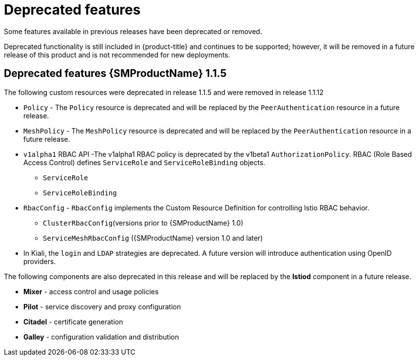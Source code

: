////
Module included in the following assemblies:
* service_mesh/v1x/servicemesh-release-notes.adoc
////

[id="ossm-deprecated-features-1x_{context}"]
////
Description - Description of the any features (including technology previews) that have been removed from the product. Write the description from a customer perspective, what UI elements, commands, or options are no longer available.
Consequence or a recommended replacement - Description of what the customer can no longer do, and recommended replacement (if known).
////
= Deprecated features
Some features available in previous releases have been deprecated or removed.

Deprecated functionality is still included in {product-title} and continues to be supported; however, it will be removed in a future release of this product and is not recommended for new deployments.

== Deprecated features {SMProductName} 1.1.5

The following custom resources were deprecated in release 1.1.5 and were removed in release 1.1.12

* `Policy` - The `Policy` resource is deprecated and will be replaced by the `PeerAuthentication` resource in a future release.
* `MeshPolicy` - The `MeshPolicy` resource is deprecated and will be replaced by the `PeerAuthentication` resource in a future release.
* `v1alpha1` RBAC API -The v1alpha1 RBAC policy is deprecated by the v1beta1 `AuthorizationPolicy`. RBAC (Role Based Access Control) defines `ServiceRole` and `ServiceRoleBinding` objects.
** `ServiceRole`
** `ServiceRoleBinding`
* `RbacConfig` - `RbacConfig` implements the Custom Resource Definition for controlling Istio RBAC behavior.
** `ClusterRbacConfig`(versions prior to {SMProductName} 1.0)
** `ServiceMeshRbacConfig` ({SMProductName} version 1.0 and later)
* In Kiali, the `login` and `LDAP` strategies are deprecated. A future version will introduce authentication using OpenID providers.

The following components are also deprecated in this release and will be replaced by the *Istiod* component in a future release.

* *Mixer* - access control and usage policies
* *Pilot* - service discovery and proxy configuration
* *Citadel* - certificate generation
* *Galley* - configuration validation and distribution
